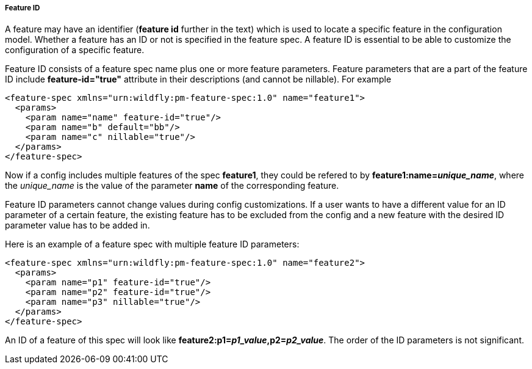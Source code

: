 ##### Feature ID

A feature may have an identifier (*feature id* further in the text) which is used to locate a specific feature in the configuration model. Whether a feature has an ID or not is specified in the feature spec. A feature ID is essential to be able to customize the configuration of a specific feature.

Feature ID consists of a feature spec name plus one or more feature parameters. Feature parameters that are a part of the feature ID include *feature-id="true"* attribute in their descriptions (and cannot be nillable). For example

[options="nowrap"]
 <feature-spec xmlns="urn:wildfly:pm-feature-spec:1.0" name="feature1">
   <params>
     <param name="name" feature-id="true"/>
     <param name="b" default="bb"/>
     <param name="c" nillable="true"/>
   </params>
 </feature-spec>

Now if a config includes multiple features of the spec *feature1*, they could be refered to by *feature1:name=_unique_name_*, where the _unique_name_ is the value of the parameter *name* of the corresponding feature.

Feature ID parameters cannot change values during config customizations. If a user wants to have a different value for an ID parameter of a certain feature, the existing feature has to be excluded from the config and a new feature with the desired ID parameter value has to be added in.

Here is an example of a feature spec with multiple feature ID parameters:

[options="nowrap"]
 <feature-spec xmlns="urn:wildfly:pm-feature-spec:1.0" name="feature2">
   <params>
     <param name="p1" feature-id="true"/>
     <param name="p2" feature-id="true"/>
     <param name="p3" nillable="true"/>
   </params>
 </feature-spec>

An ID of a feature of this spec will look like *feature2:p1=_p1_value_,p2=_p2_value_*. The order of the ID parameters is not significant.
